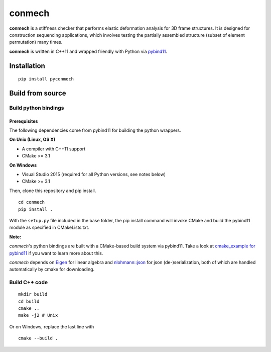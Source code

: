 =======
conmech
=======

.. start-badges

.. image:: https://travis-ci.com/yijiangh/conmech.svg?branch=master
    :target: https://travis-ci.com/yijiangh/conmech
    :alt: Travis CI

.. image:: https://ci.appveyor.com/api/projects/status/k0f10bas2fj4uqww?svg=true
    :target: https://ci.appveyor.com/project/yijiangh/conmech
    :alt: Appveyor CI

.. image:: https://readthedocs.org/projects/conmech/badge/?version=latest
    :target: https://conmech.readthedocs.io/en/latest/?badge=latest
    :alt: Documentation Status

.. image:: https://img.shields.io/github/license/yijiangh/conmech
    :target: ./LICENSE
    :alt: License MIT

.. image:: https://img.shields.io/badge/python-3.6|3.7-blue
    :target: https://pypi.org/project/pyconmech/
    :alt: PyPI - Python Version

.. .. image:: https://img.shields.io/badge/pypi-v0.3.1-orange
    :target: https://pypi.org/project/pyconmech/
    :alt: PyPI - Latest Release

.. end-badges

.. Write project description

**conmech** is a stiffness checker that performs elastic deformation analysis for 3D frame structures. 
It is designed for construction sequencing applications, which involves testing
the partially assembled structure (subset of element permutation) many times.

**conmech** is written in C++11 and wrapped friendly with Python via `pybind11 <https://github.com/pybind/pybind11>`_.

Installation
------------

::

  pip install pyconmech


Build from source
-----------------

Build python bindings
^^^^^^^^^^^^^^^^^^^^^

Prerequisites
"""""""""""""

The following dependencies come from pybind11 for building the python wrappers.

**On Unix (Linux, OS X)**

* A compiler with C++11 support
* CMake >= 3.1

**On Windows**

* Visual Studio 2015 (required for all Python versions, see notes below)
* CMake >= 3.1

Then, clone this repository and pip install.

::

  cd conmech
  pip install .

With the ``setup.py`` file included in the base folder, the pip install command will invoke CMake and build the pybind11 module as specified in CMakeLists.txt.

**Note:**

*conmech*'s python bindings are built with a CMake-based build system via pybind11.
Take a look at `cmake_example for pybind11 <https://github.com/pybind/cmake_example>`_ 
if you want to learn more about this.

*conmech* depends on `Eigen <http://eigen.tuxfamily.org/index.php?title=Main_Page>`_ for linear algebra 
and `nlohmann::json <https://github.com/nlohmann/json>`_ 
for json (de-)serialization, both of which are handled automatically by cmake for downloading.

Build C++ code
^^^^^^^^^^^^^^

::

  mkdir build
  cd build
  cmake ..
  make -j2 # Unix

Or on Windows, replace the last line with

::

  cmake --build .
